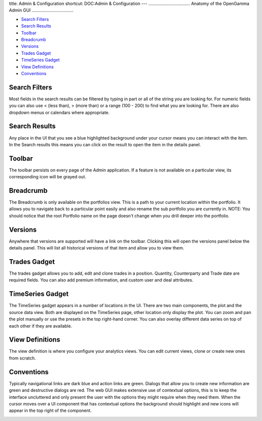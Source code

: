 title: Admin & Configuration
shortcut: DOC:Admin & Configuration
---
..................................
Anatomy of the OpenGamma Admin GUI
..................................



.. image:: anatomy-of-opengamma-gui.png




*  `Search Filters`_ 


*  `Search Results`_ 


*  `Toolbar`_ 


*  `Breadcrumb`_ 


*  `Versions`_ 


*  `Trades Gadget`_ 


*  `TimeSeries Gadget`_ 


*  `View Definitions`_ 


*  `Conventions`_ 



..............
Search Filters
..............


Most fields in the search results can be filtered by typing in part or all of the string you are looking for. For numeric fields you can also use < (less than), > (more than) or a range (100 - 200) to find what you are looking for. There are also dropdown menus or calendars where appropriate.


.. image:: opengamma-search-filters.png



..............
Search Results
..............


Any place in the UI that you see a blue highlighted background under your cursor means you can interact with the item. In the Search results this means you can click on the result to open the item in the details panel.


.. image:: opengamma-search-resutls.png



.......
Toolbar
.......


The toolbar persists on every page of the Admin application. If a feature is not available on a particular view, its corresponding icon will be grayed out.


.. image:: opengamma-toolbar.png



..........
Breadcrumb
..........


The Breadcrumb is only available on the portfolios view. This is a path to your current location within the portfolio.
It allows you to navigate back to a particular point easily and also rename the sub portfolio you are currently in.
NOTE: You should notice that the root Portfolio name on the page doesn't change when you drill deeper into the portfolio.


.. image:: opengamma-breadcrumb.png



........
Versions
........


Anywhere that versions are supported will have a link on the toolbar. Clicking this will open the versions panel below the details panel.
This will list all historical versions of that item and allow you to view them.


.. image:: opengamma-versions.png



.............
Trades Gadget
.............


The trades gadget allows you to add, edit and clone trades in a position. Quantity, Counterparty and Trade date are required fields. You can also add premium information, and custom user and deal attributes.


.. image:: opengamma-trades.png



.................
TimeSeries Gadget
.................


The TimeSeries gadget appears in a number of locations in the UI. There are two main components, the plot and the source data view. Both are displayed on the TimeSeries page, other location only display the plot. You can zoom and pan the plot manually or use the presets in the top right-hand corner. You can also overlay different data series on top of each other if they are available.


.. image:: opengamma-timeseries.png



................
View Definitions
................


The view definition is where you configure your analytics views. You can edit current views, clone or create new ones from scratch.

.. image:: opengamma-viewdefinition.png



...........
Conventions
...........


Typically navigational links are dark blue and action links are green. Dialogs that allow you to create new information are green and destructive dialogs are red. The web GUI makes extensive use of contextual options, this is to keep the interface uncluttered and only present the user with the options they might require when they need them. When the cursor moves over a UI component that has contextual options the background should highlight and new icons will appear in the top right of the component.


.. image:: opengamma-contextual-2.png




.. image:: opengamma-contextual.png


